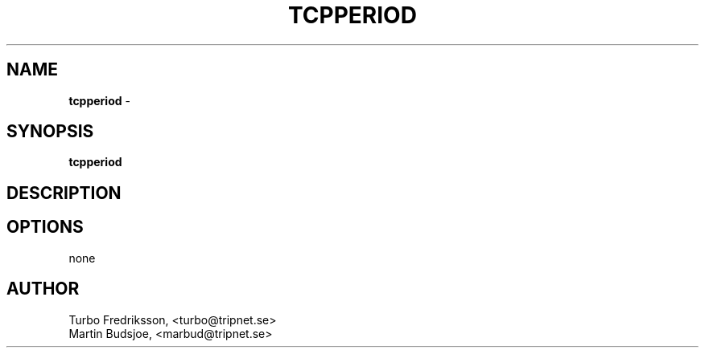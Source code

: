 .TH TCPPERIOD 8 "TCPQuota Utilities" "FSF" \" -*- nroff -*-
.SH NAME
.B tcpperiod
\- 
.SH SYNOPSIS
.B tcpperiod
.SH DESCRIPTION
.SH OPTIONS
none
.SH AUTHOR
Turbo Fredriksson, <turbo@tripnet.se>
.br
Martin Budsjoe, <marbud@tripnet.se>
